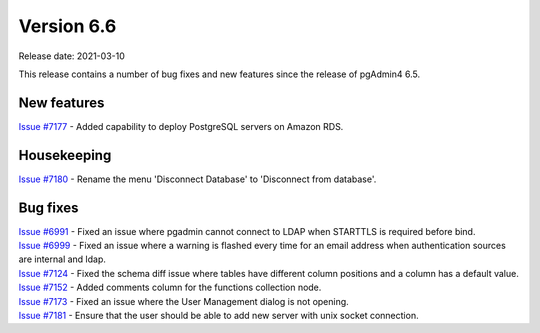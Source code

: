 ************
Version 6.6
************

Release date: 2021-03-10

This release contains a number of bug fixes and new features since the release of pgAdmin4 6.5.

New features
************

| `Issue #7177 <https://redmine.postgresql.org/issues/7177>`_ -  Added capability to deploy PostgreSQL servers on Amazon RDS.

Housekeeping
************

| `Issue #7180 <https://redmine.postgresql.org/issues/7180>`_ -  Rename the menu 'Disconnect Database' to 'Disconnect from database'.


Bug fixes
*********

| `Issue #6991 <https://redmine.postgresql.org/issues/6991>`_ -  Fixed an issue where pgadmin cannot connect to LDAP when STARTTLS is required before bind.
| `Issue #6999 <https://redmine.postgresql.org/issues/6999>`_ -  Fixed an issue where a warning is flashed every time for an email address when authentication sources are internal and ldap.
| `Issue #7124 <https://redmine.postgresql.org/issues/7124>`_ -  Fixed the schema diff issue where tables have different column positions and a column has a default value.
| `Issue #7152 <https://redmine.postgresql.org/issues/7152>`_ -  Added comments column for the functions collection node.
| `Issue #7173 <https://redmine.postgresql.org/issues/7173>`_ -  Fixed an issue where the User Management dialog is not opening.
| `Issue #7181 <https://redmine.postgresql.org/issues/7181>`_ -  Ensure that the user should be able to add new server with unix socket connection.
